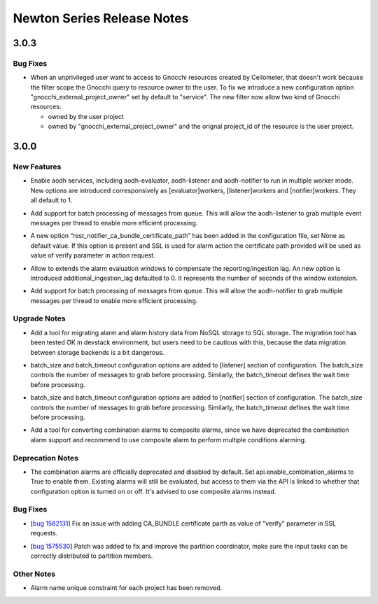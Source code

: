 =============================
 Newton Series Release Notes
=============================

3.0.3
=====

Bug Fixes
---------

.. releasenotes/notes/gnocchi-external-resource-owner-3fad253d30746b0d.yaml @ b'f87e0d05c4662c14c7a9f49a0a829cf9bf3edbdb'

- When an unprivileged user want to access to Gnocchi resources created by
  Ceilometer, that doesn't work because the filter scope the Gnocchi query to
  resource owner to the user. To fix we introduce a new configuration option
  "gnocchi_external_project_owner" set by default to "service". The new
  filter now allow two kind of Gnocchi resources:

  * owned by the user project
  * owned by "gnocchi_external_project_owner" and the orignal project_id of
    the resource is the user project.


3.0.0
=====

New Features
------------

.. releasenotes/notes/enable-aodh-service-multi-processes-67ed9a0b7fac69aa.yaml @ b'bb7d87f0538d69c2db8f316891217733a2b5a443'

- Enable aodh services, including aodh-evaluator, aodh-listener and aodh-notifier to run in multiple worker mode.
  New options are introduced corresponsively as [evaluator]workers, [listener]workers and [notifier]workers. They all default to 1.

.. releasenotes/notes/event-listener-batch-support-04e6ff159ef34d8c.yaml @ b'56f24bdad16c21fe7daa4502844fa9e8a976a232'

- Add support for batch processing of messages from queue. This will allow the aodh-listener to grab multiple event messages per thread to enable more efficient processing.

.. releasenotes/notes/fix-ssl-request-8107616b6a85a217.yaml @ b'788403b0f18c8e68e01485f3c21f71f06eb57198'

- A new option “rest_notifier_ca_bundle_certificate_path” has been added in the configuration file, set None as default value. If this option is present and SSL is used for alarm action the certificate path provided will be used as value of verify parameter in action request.

.. releasenotes/notes/ingestion-lag-2317725887287fbc.yaml @ b'b3874c47f1051d37ed839f4f8fffda2c77641f28'

- Allow to extends the alarm evaluation windows to compensate the reporting/ingestion lag.
  An new option is introduced additional_ingestion_lag defaulted to 0. It represents the number of seconds of the window extension.

.. releasenotes/notes/notifier-batch-listener-01796e2cb06344dd.yaml @ b'520425faf80cf2e0fb86cab216440df5550171c8'

- Add support for batch processing of messages from queue. This will allow the aodh-notifier to grab multiple messages per thread to enable more efficient processing.


Upgrade Notes
-------------

.. releasenotes/notes/add-a-data-migration-tool-daa14b0cb5d4cc62.yaml @ b'a096e57759c00b8f98499a36bf8a8854daa378ec'

- Add a tool for migrating alarm and alarm history data from NoSQL storage to SQL storage. The migration tool has been tested OK in devstack environment, but users need to be cautious with this, because the data migration between storage backends is a bit dangerous.

.. releasenotes/notes/event-listener-batch-support-04e6ff159ef34d8c.yaml @ b'56f24bdad16c21fe7daa4502844fa9e8a976a232'

- batch_size and batch_timeout configuration options are added to [listener] section of configuration. The batch_size controls the number of messages to grab before processing. Similarly, the batch_timeout defines the wait time before processing.

.. releasenotes/notes/notifier-batch-listener-01796e2cb06344dd.yaml @ b'520425faf80cf2e0fb86cab216440df5550171c8'

- batch_size and batch_timeout configuration options are added to [notifier] section of configuration. The batch_size controls the number of messages to grab before processing. Similarly, the batch_timeout defines the wait time before processing.

.. releasenotes/notes/support-combination-to-composite-conversion-3e688a6b7d01a57e.yaml @ b'050a7dcb344a5ee3ad0351f3a4c18e90078e782b'

- Add a tool for converting combination alarms to composite alarms, since we have deprecated the combination alarm support and recommend to use composite alarm to perform multiple conditions alarming.


Deprecation Notes
-----------------

.. releasenotes/notes/deprecate-combination-alarms-7ff26b73b61a0e59.yaml @ b'20abf3b1fb0190aa7c777f01844d062682ea41e1'

- The combination alarms are officially deprecated and disabled by default. Set api.enable_combination_alarms to True to enable them. Existing alarms will still be evaluated, but access to them via the API is linked to whether that configuration option is turned on or off. It's advised to use composite alarms instead.


Bug Fixes
---------

.. releasenotes/notes/fix-ssl-request-8107616b6a85a217.yaml @ b'788403b0f18c8e68e01485f3c21f71f06eb57198'

- [`bug 1582131 <https://bugs.launchpad.net/aodh/+bug/1582131>`_] Fix an issue with adding CA_BUNDLE certificate parth as value of "verify" parameter in SSL requests.

.. releasenotes/notes/partition-coordinator-improvement-ff1c257f69f120ac.yaml @ b'dd06bf9277774c56121be0b4878c8973f38e761d'

- [`bug 1575530 <https://bugs.launchpad.net/aodh/+bug/1575530>`_] Patch was added to fix and improve the partition coordinator, make sure the input tasks can be correctly distributed to partition members.


Other Notes
-----------

.. releasenotes/notes/remove-alarm-name-unique-constraint-4fb0b14f3ad46f0b.yaml @ b'413f83d79530140280eacc3c25ba980fbcc3c1f9'

- Alarm name unique constraint for each project has been removed.


